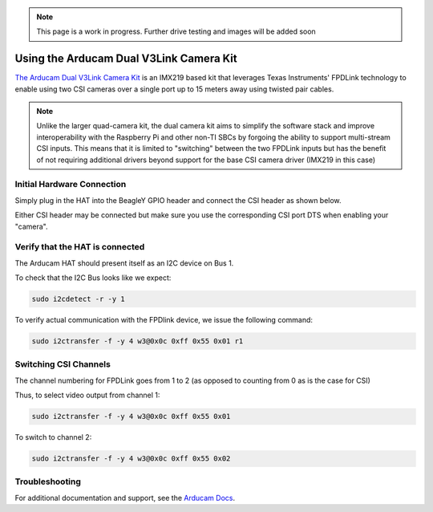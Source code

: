 .. _beagley-ai-arducam-imx219-v3link-dual-camera-kit:

.. note:: This page is a work in progress. Further drive testing and images will be added soon

Using the Arducam Dual V3Link Camera Kit
############################################

`The Arducam Dual V3Link Camera Kit <https://www.arducam.com/product/arducam-imx219-v3link-camera-kit-for-raspberry-pi/>`_ is an IMX219 based kit that leverages Texas Instruments' FPDLink technology to enable using two CSI cameras over a single port up to 15 meters away using twisted pair cables.

.. image:: ../images/arducam_dual_1.jpg

.. note:: Unlike the larger quad-camera kit, the dual camera kit aims to simplify the software stack and improve interoperability with the Raspberry Pi and other non-TI SBCs by forgoing the ability to support multi-stream CSI inputs. This means that it is limited to "switching" between the two FPDLink inputs but has the benefit of not requiring additional drivers beyond support for the base CSI camera driver (IMX219 in this case)

Initial Hardware Connection
*****************************

Simply plug in the HAT into the BeagleY GPIO header and connect the CSI header as shown below. 

Either CSI header may be connected but make sure you use the corresponding CSI port DTS when enabling your "camera".

.. todo:: ADD CSI 0/1 Header Location photo.

Verify that the HAT is connected
************************************

The Arducam HAT should present itself as an I2C device on Bus 1.

To check that the I2C Bus looks like we expect:

.. code:: console

    sudo i2cdetect -r -y 1


To verify actual communication with the FPDlink device, we issue the following command: 

.. code:: console

    sudo i2ctransfer -f -y 4 w3@0x0c 0xff 0x55 0x01 r1


Switching CSI Channels
************************************

The channel numbering for FPDLink goes from 1 to 2 (as opposed to counting from 0 as is the case for CSI)

Thus, to select video output from channel 1: 

.. code:: console

    sudo i2ctransfer -f -y 4 w3@0x0c 0xff 0x55 0x01 

To switch to channel 2:

.. code:: console

    sudo i2ctransfer -f -y 4 w3@0x0c 0xff 0x55 0x02


Troubleshooting
************************************

For additional documentation and support, see the `Arducam Docs <https://docs.arducam.com/V3Link-Camera-Solution/V3Link-Camera-Solution-for-Raspberry-Pi/Introduction/>`_.